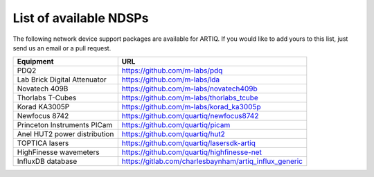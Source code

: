 List of available NDSPs
=======================

The following network device support packages are available for ARTIQ. If you would like to add yours to this list, just send us an email or a pull request.

+---------------------------------+--------------------------------------------------------+
| Equipment                       | URL                                                    |
+=================================+========================================================+
| PDQ2                            | https://github.com/m-labs/pdq                          |
+---------------------------------+--------------------------------------------------------+
| Lab Brick Digital Attenuator    | https://github.com/m-labs/lda                          |
+---------------------------------+--------------------------------------------------------+
| Novatech 409B                   | https://github.com/m-labs/novatech409b                 |
+---------------------------------+--------------------------------------------------------+
| Thorlabs T-Cubes                | https://github.com/m-labs/thorlabs_tcube               |
+---------------------------------+--------------------------------------------------------+
| Korad KA3005P                   | https://github.com/m-labs/korad_ka3005p                |
+---------------------------------+--------------------------------------------------------+
| Newfocus 8742                   | https://github.com/quartiq/newfocus8742                |
+---------------------------------+--------------------------------------------------------+
| Princeton Instruments PICam     | https://github.com/quartiq/picam                       |
+---------------------------------+--------------------------------------------------------+
| Anel HUT2 power distribution    | https://github.com/quartiq/hut2                        |
+---------------------------------+--------------------------------------------------------+
| TOPTICA lasers                  | https://github.com/quartiq/lasersdk-artiq              |
+---------------------------------+--------------------------------------------------------+
| HighFinesse wavemeters          | https://github.com/quartiq/highfinesse-net             |
+---------------------------------+--------------------------------------------------------+
| InfluxDB database               | https://gitlab.com/charlesbaynham/artiq_influx_generic |
+---------------------------------+--------------------------------------------------------+
